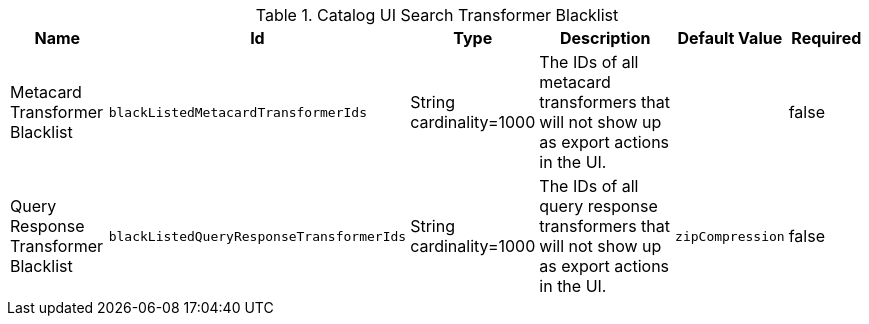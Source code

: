 .Catalog UI Search Transformer Blacklist
[cols="1,1m,1,3,1m,1" options="header"]
|===

|Name
|Id
|Type
|Description
|Default Value
|Required

|Metacard Transformer Blacklist
|blackListedMetacardTransformerIds
|String cardinality=1000
|The IDs of all metacard transformers that will not show up as export actions in the UI.
|
|false

|Query Response Transformer Blacklist
|blackListedQueryResponseTransformerIds
|String cardinality=1000
|The IDs of all query response transformers that will not show up as export actions in the UI.
|zipCompression
|false

|===